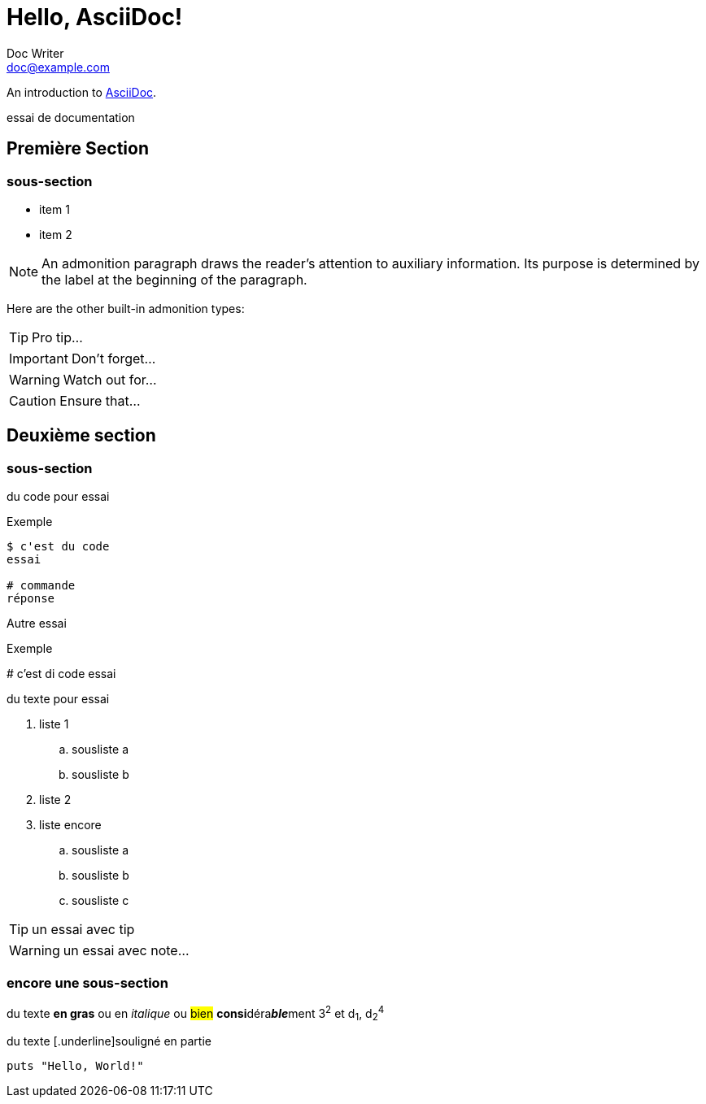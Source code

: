 = Hello, AsciiDoc!
Doc Writer <doc@example.com>

An introduction to http://asciidoc.org[AsciiDoc].

essai de documentation

toc::[Sommaire]

== Première Section

=== sous-section

* item 1
* item 2

NOTE: An admonition paragraph draws the reader's attention to
auxiliary information.
Its purpose is determined by the label
at the beginning of the paragraph.

Here are the other built-in admonition types:

TIP: Pro tip...

IMPORTANT: Don't forget...

WARNING: Watch out for...

CAUTION: Ensure that...

== Deuxième section

=== sous-section

du code pour essai

.Exemple
----
$ c'est du code
essai

# commande
réponse
----

Autre essai

.Exemple
****
# c'est di code
essai
****

du texte pour essai

. liste 1
.. sousliste a
.. sousliste b
. liste 2
. liste encore
.. sousliste a
.. sousliste b
.. sousliste c

[TIP]
====
un essai avec tip
====

WARNING: un essai avec note…

=== encore une sous-section

du texte *en gras* ou en _italique_ ou #bien# **consi**déra**__ble__**ment 3^2^ et d~1~, d~2~^4^

du texte [.underline]souligné en partie

[source,ruby]
puts "Hello, World!"

